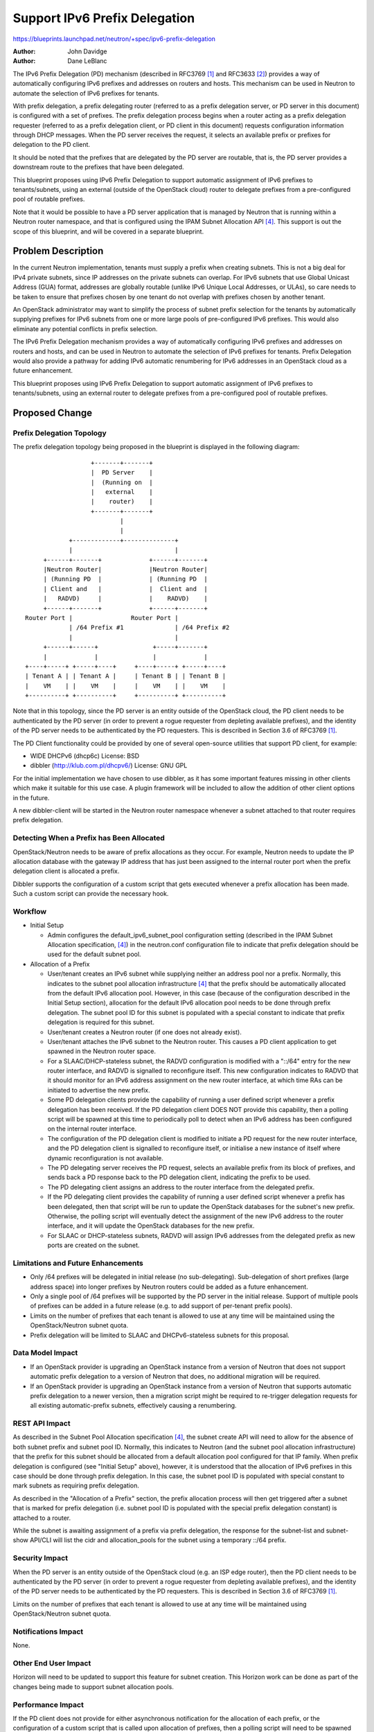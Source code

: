 ..
 This work is licensed under a Creative Commons Attribution 3.0 Unported
 License.

 http://creativecommons.org/licenses/by/3.0/legalcode

==============================
Support IPv6 Prefix Delegation
==============================

https://blueprints.launchpad.net/neutron/+spec/ipv6-prefix-delegation

:Author: John Davidge
:Author: Dane LeBlanc

The IPv6 Prefix Delegation (PD) mechanism (described in RFC3769 [1]_
and RFC3633 [2]_) provides a way of automatically configuring IPv6
prefixes and addresses on routers and hosts. This mechanism can be used
in Neutron to automate the selection of IPv6 prefixes for tenants.

With prefix delegation, a prefix delegating router (referred to as a
prefix delegation server, or PD server in this document) is configured with
a set of prefixes. The prefix delegation process begins when a router
acting as a prefix delegation requester (referred to as a prefix delegation
client, or PD client in this document) requests configuration information
through DHCP messages. When the PD server receives the request, it selects
an available prefix or prefixes for delegation to the PD client.

It should be noted that the prefixes that are delegated by the PD server
are routable, that is, the PD server provides a downstream route to
the prefixes that have been delegated.

This blueprint proposes using IPv6 Prefix Delegation to support automatic
assignment of IPv6 prefixes to tenants/subnets, using an external (outside
of the OpenStack cloud) router to delegate prefixes from a pre-configured
pool of routable prefixes.

Note that it would be possible to have a PD server application that is
managed by Neutron that is running within a Neutron router namespace, and
that is configured using the IPAM Subnet Allocation API [4]_. This
support is out the scope of this blueprint, and will be covered in a
separate blueprint.


Problem Description
===================

In the current Neutron implementation, tenants must supply a prefix when
creating subnets. This is not a big deal for IPv4 private subnets, since
IP addresses on the private subnets can overlap. For IPv6 subnets that use
Global Unicast Address (GUA) format, addresses are globally routable
(unlike IPv6 Unique Local Addresses, or ULAs), so care needs to be taken
to ensure that prefixes chosen by one tenant do not overlap with prefixes
chosen by another tenant.

An OpenStack administrator may want to simplify the process of subnet prefix
selection for the tenants by automatically supplying prefixes for IPv6 subnets
from one or more large pools of pre-configured IPv6 prefixes. This would also
eliminate any potential conflicts in prefix selection.

The IPv6 Prefix Delegation mechanism provides a way of automatically
configuring IPv6 prefixes and addresses on routers and hosts, and can be
used in Neutron to automate the selection of IPv6 prefixes for tenants.
Prefix Delegation would also provide a pathway for adding IPv6 automatic
renumbering for IPv6 addresses in an OpenStack cloud as a future enhancement.

This blueprint proposes using IPv6 Prefix Delegation to support automatic
assignment of IPv6 prefixes to tenants/subnets, using an external router
to delegate prefixes from a pre-configured pool of routable prefixes.


Proposed Change
===============

Prefix Delegation Topology
--------------------------

The prefix delegation topology being proposed in the blueprint is
displayed in the following diagram:

::

                   +-------+-------+
                   |  PD Server    |
                   |  (Running on  |
                   |   external    |
                   |    router)    |
                   +-------+-------+
                           |
                           |
             +-------------+--------------+
             |                            |
      +------+-------+             +------+-------+
      |Neutron Router|             |Neutron Router|
      | (Running PD  |             | (Running PD  |
      | Client and   |             |  Client and  |
      |   RADVD)     |             |    RADVD)    |
      +------+-------+             +------+-------+
 Router Port |                Router Port |
             | /64 Prefix #1              | /64 Prefix #2
             |                            |
      +------+------+               +-----+-------+
      |             |               |             |
 +----+-----+ +-----+----+     +----+-----+ +-----+----+
 | Tenant A | | Tenant A |     | Tenant B | | Tenant B |
 |    VM    | |    VM    |     |    VM    | |    VM    |
 +----------+ +----------+     +----------+ +----------+

Note that in this topology, since the PD server is an entity outside of the
OpenStack cloud, the PD client needs to be authenticated by the PD
server (in order to prevent a rogue requester from depleting available
prefixes), and the identity of the PD server needs to be authenticated
by the PD requesters. This is described in Section 3.6 of RFC3769 [1]_.

The PD Client functionality could be provided by one of several open-source
utilities that support PD client, for example:

* WIDE DHCPv6 (dhcp6c)
  License: BSD
* dibbler (http://klub.com.pl/dhcpv6/)
  License: GNU GPL

For the initial implementation we have chosen to use dibbler, as it has some
important features missing in other clients which make it suitable for this
use case. A plugin framework will be included to allow the addition of other
client options in the future.

A new dibbler-client will be started in the Neutron router namespace whenever a
subnet attached to that router requires prefix delegation.

Detecting When a Prefix has Been Allocated
------------------------------------------

OpenStack/Neutron needs to be aware of prefix allocations as they occur. For
example, Neutron needs to update the IP allocation database with the gateway
IP address that has just been assigned to the internal router port when the
prefix delegation client is allocated a prefix.

Dibbler supports the configuration of a custom script that gets executed
whenever a prefix allocation has been made. Such a custom script can provide
the necessary hook.

Workflow
--------

* Initial Setup

  * Admin configures the default_ipv6_subnet_pool configuration setting
    (described in the IPAM Subnet Allocation specification, [4]_)
    in the neutron.conf configuration file to indicate that prefix
    delegation should be used for the default subnet pool.

* Allocation of a Prefix

  * User/tenant creates an IPv6 subnet while supplying neither an address
    pool nor a prefix. Normally, this indicates to the subnet pool allocation
    infrastructure [4]_ that the prefix should be automatically
    allocated from the default IPv6 allocation pool. However, in this case
    (because of the configuration described in the Initial Setup section),
    allocation for the default IPv6 allocation pool needs to be done
    through prefix delegation. The subnet pool ID for this subnet
    is populated with a special constant to indicate that prefix delegation is
    required for this subnet.
  * User/tenant creates a Neutron router (if one does not already exist).
  * User/tenant attaches the IPv6 subnet to the Neutron router. This causes
    a PD client application to get spawned in the Neutron router space.
  * For a SLAAC/DHCP-stateless subnet, the RADVD configuration is modified
    with a "::/64" entry for the new router interface, and RADVD is signalled
    to reconfigure itself. This new configuration indicates to RADVD that it
    should monitor for an IPv6 address assignment on the new router
    interface, at which time RAs can be initiated to advertise the new
    prefix.
  * Some PD delegation clients provide the capability of running a user
    defined script whenever a prefix delegation has been received. If the
    PD delegation client DOES NOT provide this capability, then a polling
    script will be spawned at this time to periodically poll to detect
    when an IPv6 address has been configured on the internal router interface.
  * The configuration of the PD delegation client is modified to initiate
    a PD request for the new router interface, and the PD delegation
    client is signalled to reconfigure itself, or initialise a new instance
    of itself where dynamic reconfiguration is not available.
  * The PD delegating server receives the PD request, selects an available
    prefix from its block of prefixes, and sends back a
    PD response back to the PD delegation client, indicating the prefix
    to be used.
  * The PD delegating client assigns an address to the router interface
    from the delegated prefix.
  * If the PD delegating client provides the capability of running a user
    defined script whenever a prefix has been delegated, then that script
    will be run to update the OpenStack databases for the subnet's new prefix.
    Otherwise, the polling script will eventually detect the assignment of
    the new IPv6 address to the router interface, and it will update
    the OpenStack databases for the new prefix.
  * For SLAAC or DHCP-stateless subnets, RADVD will assign IPv6 addresses
    from the delegated prefix as new ports are created on the subnet.

Limitations and Future Enhancements
-----------------------------------

* Only /64 prefixes will be delegated in initial release (no sub-delegating).
  Sub-delegation of short prefixes (large address space) into longer
  prefixes by Neutron routers could be added as a future enhancement.

* Only a single pool of /64 prefixes will be supported by the PD server
  in the initial release. Support of multiple pools of prefixes can
  be added in a future release (e.g. to add support of per-tenant prefix
  pools).

* Limits on the number of prefixes that each tenant is allowed to use
  at any time will be maintained using the OpenStack/Neutron subnet quota.

* Prefix delegation will be limited to SLAAC and DHCPv6-stateless subnets
  for this proposal.

Data Model Impact
-----------------

* If an OpenStack provider is upgrading an OpenStack instance from a version
  of Neutron that does not support automatic prefix delegation to a version
  of Neutron that does, no additional migration will be required.
* If an OpenStack provider is upgrading an OpenStack instance from a version
  of Neutron that supports automatic prefix delegation to a newer version,
  then a migration script might be required to re-trigger delegation
  requests for all existing automatic-prefix subnets, effectively causing
  a renumbering.

REST API Impact
---------------

As described in the Subnet Pool Allocation specification [4]_, the
subnet create API will need to allow for the absence of both subnet
prefix and subnet pool ID. Normally, this indicates to Neutron (and the
subnet pool allocation infrastructure) that the prefix for this subnet
should be allocated from a default allocation pool configured for that IP
family. When prefix delegation is configured (see "Initial Setup" above),
however, it is understood that the allocation of IPv6 prefixes in this case
should be done through prefix delegation. In this case, the subnet pool ID
is populated with special constant to mark subnets as requiring prefix
delegation.

As described in the "Allocation of a Prefix" section, the prefix allocation
process will then get triggered after a subnet that is marked for prefix
delegation (i.e. subnet pool ID is populated with the special prefix
delegation constant) is attached to a router.

While the subnet is awaiting assignment of a prefix via prefix delegation,
the response for the subnet-list and subnet-show API/CLI will list the cidr
and allocation_pools for the subnet using a temporary ::/64 prefix.

Security Impact
---------------

When the PD server is an entity outside of the OpenStack cloud (e.g. an
ISP edge router), then the  PD client needs to be authenticated by the PD
server (in order to prevent a rogue requester from depleting available
prefixes), and the identity of the PD server needs to be authenticated
by the PD requesters. This is described in Section 3.6 of RFC3769 [1]_.

Limits on the number of prefixes that each tenant is allowed to use
at any time will be maintained using OpenStack/Neutron subnet quota.


Notifications Impact
--------------------

None.

Other End User Impact
---------------------

Horizon will need to be updated to support this feature for subnet creation.
This Horizon work can be done as part of the changes being made to support
subnet allocation pools.

Performance Impact
------------------

If the PD client does not provide for either asynchronous notification for
the allocation of each prefix, or the configuration of a custom script that
is called upon allocation of prefixes, then a polling script will need to be
spawned whenever a subnet is created that requires prefix delegation.
The extent that these polling scripts have on performance would depend on
the scale of subnets that are being created at any point in time, but it
shouldn't be too significant if the polling interval is a few seconds
or more.

IPv6 Impact
-----------

Yes, this change will modify the Neutron IPv6 implementation.

Other Deployer Impact
---------------------

Deployers wishing to use prefix delegation would need to configure an
external router to act as a PD server, and will need to configure a
pool of available IPv6 prefixes.

Developer Impact
----------------

It may be worth considering adding a mechanism to the pluggable IPAM
infrastructure that would allow for a feature such as prefix delegation
to report prefixes that have been delegated. This would mainly be for
informational purposes, e.g. for displaying what prefixes have been
delegated through prefix delegation.

Community Impact
----------------

This feature is complementary to the IPAM Subnet Allocation feature
[4]_. This implementation could be expanded in the future to support
an internal (Neutron-managed) PD server, and thereby used as part of the
underlying implementation for the IPv6 portion of the IPAM Subnet
Allocation.

Alternatives
------------

Instead of using the default_ipv6_subnet_pool Neutron configuration to
indicate that prefix delegation should be used whenever a subnet create
request is made with neither a subnet prefix nor subnet pool ID, a boolean
attribute could be added to the subnet create API to indicate that
prefix delegation should be used for this subnet. The advantage to such an
API change would be that the user would be able to select between prefix
delegation and a default allocation pool on a per-subnet basis. However,
this benefit probably doesn't outweigh the cost of adding yet another
attribute to the API.

Implementation
==============

Assignee(s)
-----------
Primary assignee:
  Dane LeBlanc
  launchpad-id: leblancd

Other contributors:
  John Davidge
  launchpad-id: john-davidge
  Robert (Bao) Li
  launchpad-id: baoli

Work Items
----------

* Implement PD client configuration.
* Coding/UT for subnet-create and router-interface-add
* Coding/UT for subnet-delete and router-interface-delete
* Write Functional tests
* Write Tempest tests


Dependencies
============

The change in behavior for the subnet create API described in this proposal
will need to build off changes in that API that will be made for IPAM
Subnet Allocation [4]_.


Testing
=======

Tempest Tests
-------------

In order to test functionality with an external router serving as the
PD server, a third party CI system will be needed that incorporates
a router that supports prefix delegation. The Tempest test to run on this
third party CI system would be:

* Configure the external router for prefix delegation service and
  configure a block of IPv6 prefixes.
* Create Neutron virtual routers for 2 separate tenants
* Create a subnet for each tenant, confirm subnet allocated for each
  from the PD server's block of prefixes.

Functional Tests
----------------

Since this feature depends upon a PD server that is running outside of
OpenStack, this feature will require a functional test that runs an
open-source PD server application in a neutron namespace, configured
with a pool of IPv6 prefixes. After the PD server application is running,
the test sequence would be similar to the sequence described in the
previous section.

PD server applications that can be considered for this testing include:

* ISC DHCP server running in V6 mode
  License: ISC license
  (http://www.isc.org/downloads/software-support-policy/isc-license/)
* dibbler (http://klub.com.pl/dhcpv6/)
  License: GNU GPL (should be evaluated to see if appropriate for OpenStack)

API Tests
---------

This feature will require an API test for testing subnet create API with
neither prefix nor allocation pool ID specified.


Documentation Impact
====================

Minor document changes will be required to reflect the configuration
of the default IPv6 subnet pool for prefix delegation.

User Documentation
------------------

Specify any User Documentation which needs to be changed. Reference the guides
which need updating due to this change.

Developer Documentation
-----------------------

The Neutron API docs will need updating to reflect API behavior changes
for subnet create.


References
==========

.. [1] RFC 3769: `Requirements for IPv6 Prefix Delegation
   <http://tools.ietf.org/html/rfc3769>`_

.. [2] RFC 3633: `IPv6 Prefix Options for Dynamic Host Configuration
   Protocol (DHCP) version 6
   <http://tools.ietf.org/html/rfc3633>`_

.. [3] RFC 4862: `IPv6 Stateless Address Autoconfiguration
   <http://tools.ietf.org/html/rfc4862>`_

.. [4] Neutron Blueprint: `Add support for subnet allocation
   <https://blueprints.launchpad.net/neutron/+spec/subnet-allocation>`_

.. [5] RFC 4862: `IPv6 Stateless Address Autoconfiguration
   <http://tools.ietf.org/html/rfc4862>`_

.. [6] RFC 4861: `Neighbor Discovery for IP version 6 (IPv6)
   <https://datatracker.ietf.org/doc/rfc4861>`_

.. [7] RFC 4291: `IP Version 6 Addressing Architecture
   <http://tools.ietf.org/html/rfc4291>`_

